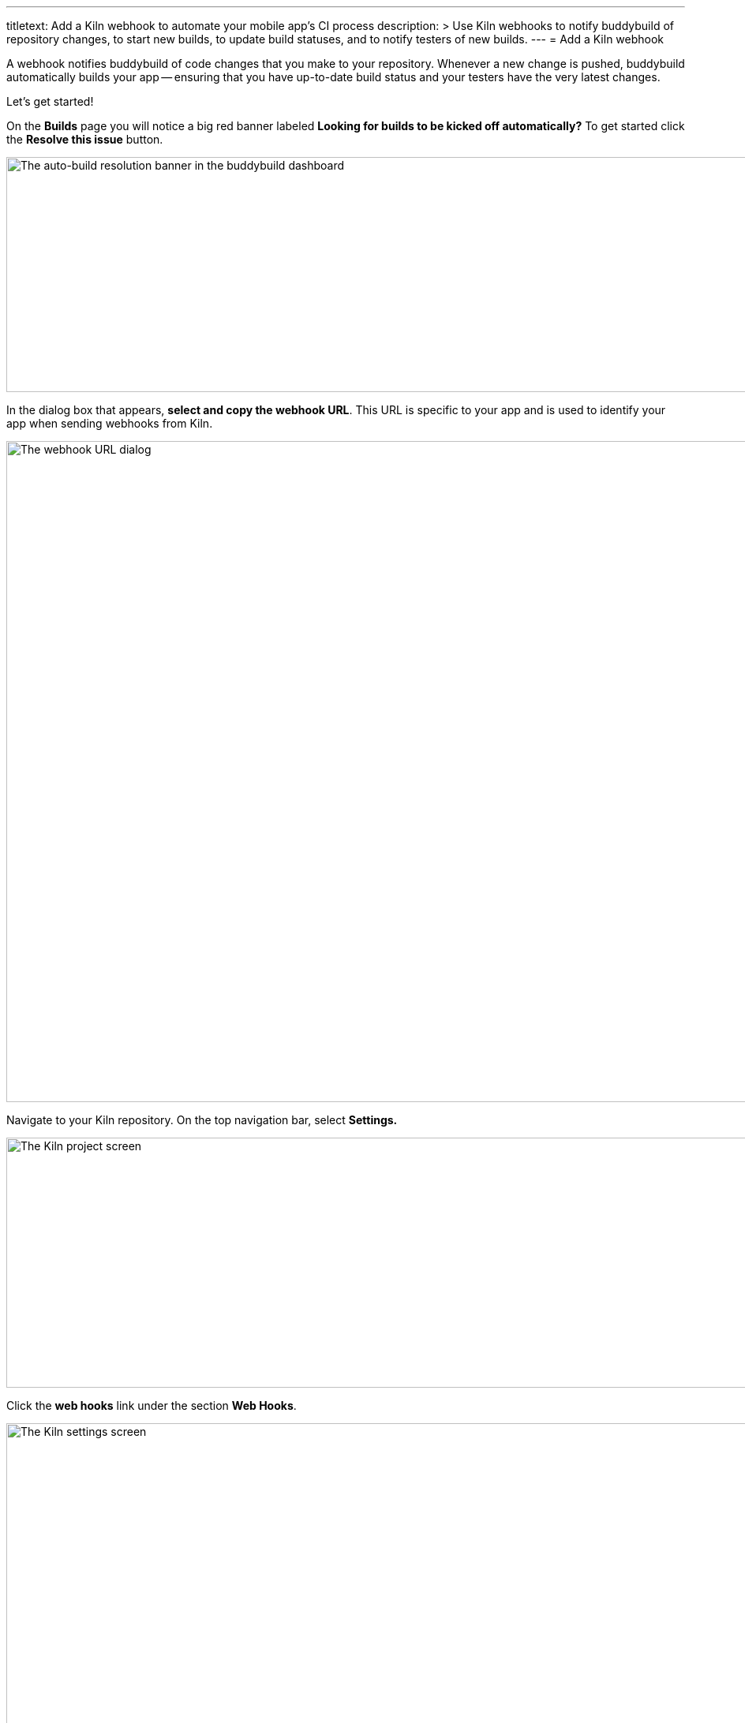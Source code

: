 ---
titletext: Add a Kiln webhook to automate your mobile app's CI process
description: >
  Use Kiln webhooks to notify buddybuild of repository changes, to start
  new builds, to update build statuses, and to notify testers of new
  builds.
---
= Add a Kiln webhook

A webhook notifies buddybuild of code changes that you make to your
repository. Whenever a new change is pushed, buddybuild automatically
builds your app -- ensuring that you have up-to-date build status and
your testers have the very latest changes.

Let's get started!

On the **Builds** page you will notice a big red banner labeled
*Looking for builds to be kicked off automatically?* To get started
click the **Resolve this issue** button.

image:../img/resolve-banner.png["The auto-build resolution banner in the
buddybuild dashboard", 1500, 298]

In the dialog box that appears, **select and copy the webhook URL**.
This URL is specific to your app and is used to identify your app when
sending webhooks from Kiln.

image:../img/modal.png["The webhook URL dialog", 1500, 838]

Navigate to your Kiln repository. On the top navigation bar, select
**Settings.**

image:img/click-settings.png["The Kiln project screen", 962, 317]

Click the **web hooks** link under the section **Web Hooks**.

image:img/click-web-hooks.png["The Kiln settings screen", 1083, 597]

Click the **Create a new web hook...** button.

image:img/click-create-web-hook.png["The Kiln web hooks screen", 1007,
287]

Enter a name for the web hook, and then set the web hook **Type** to
**Custom**.

image:img/set-web-hook-name.png["The Kiln web hook creation screen",
1283, 566]

Paste the URL you first copied into the **URL** field.

image:img/paste-webhook-url.png["The Kiln web hook URL field", 856, 266]

In the **Repositories** field, start typing the name of your repository,
then select it. Remember that the buddybuild webhook URL is specific to
your app, so you must create a new web hook in Kiln for each app, even
if your repository contains multiple apps.

image:img/set-repositories.png["The Kiln web hook repository trigger
field", 814, 160]

Finally, click the **Create web hook** button. You're now done!

image:img/create-web-hook.png["The Kiln Create web hook button", 817,
227]
